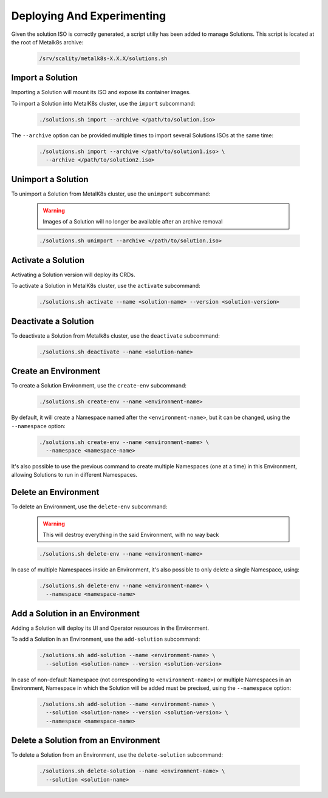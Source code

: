 Deploying And Experimenting
============================

Given the solution ISO is correctly generated, a script utiliy has been
added to manage Solutions.
This script is located at the root of Metalk8s archive:

  .. code::

    /srv/scality/metalk8s-X.X.X/solutions.sh

Import a Solution
-----------------

Importing a Solution will mount its ISO and expose its container images.

To import a Solution into MetalK8s cluster, use the ``import`` subcommand:

  .. code::

    ./solutions.sh import --archive </path/to/solution.iso>

The ``--archive`` option can be provided multiple times to import several
Solutions ISOs at the same time:

  .. code::

    ./solutions.sh import --archive </path/to/solution1.iso> \
      --archive </path/to/solution2.iso>

Unimport a Solution
-------------------

To unimport a Solution from MetalK8s cluster, use the ``unimport`` subcommand:

  .. warning::

    Images of a Solution will no longer be available after an archive removal

  .. code::

    ./solutions.sh unimport --archive </path/to/solution.iso>

Activate a Solution
-------------------

Activating a Solution version will deploy its CRDs.

To activate a Solution in MetalK8s cluster, use the ``activate`` subcommand:

  .. code::

    ./solutions.sh activate --name <solution-name> --version <solution-version>

Deactivate a Solution
---------------------

To deactivate a Solution from Metalk8s cluster, use the ``deactivate``
subcommand:

  .. code::

    ./solutions.sh deactivate --name <solution-name>

Create an Environment
---------------------

To create a Solution Environment, use the ``create-env`` subcommand:

  .. code::

    ./solutions.sh create-env --name <environment-name>

By default, it will create a Namespace named after the ``<environment-name>``,
but it can be changed, using the ``--namespace`` option:

  .. code::

    ./solutions.sh create-env --name <environment-name> \
      --namespace <namespace-name>

It's also possible to use the previous command to create multiple Namespaces
(one at a time) in this Environment, allowing Solutions to run in different
Namespaces.

Delete an Environment
---------------------

To delete an Environment, use the ``delete-env`` subcommand:

  .. warning::

    This will destroy everything in the said Environment, with no way back

  .. code::

    ./solutions.sh delete-env --name <environment-name>

In case of multiple Namespaces inside an Environment, it's also possible
to only delete a single Namespace, using:

  .. code::

    ./solutions.sh delete-env --name <environment-name> \
      --namespace <namespace-name>

Add a Solution in an Environment
--------------------------------

Adding a Solution will deploy its UI and Operator resources in the Environment.

To add a Solution in an Environment, use the ``add-solution`` subcommand:

  .. code::

    ./solutions.sh add-solution --name <environment-name> \
      --solution <solution-name> --version <solution-version>

In case of non-default Namespace (not corresponding to ``<environment-name>``)
or multiple Namespaces in an Environment, Namespace in which the Solution will
be added must be precised, using the ``--namespace`` option:

  .. code::

    ./solutions.sh add-solution --name <environment-name> \
      --solution <solution-name> --version <solution-version> \
      --namespace <namespace-name>

Delete a Solution from an Environment
-------------------------------------

To delete a Solution from an Environment, use the ``delete-solution``
subcommand:

  .. code::

    ./solutions.sh delete-solution --name <environment-name> \
      --solution <solution-name>
